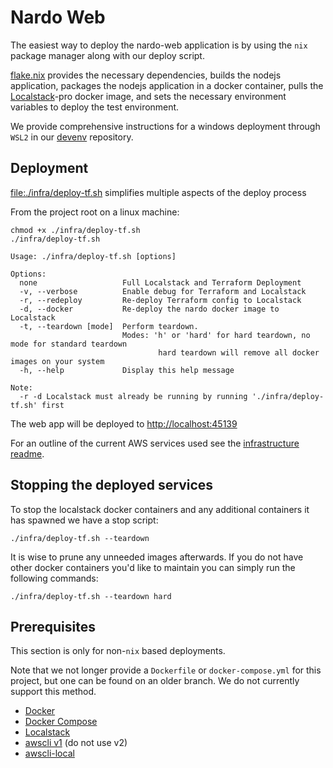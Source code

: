* Nardo Web

The easiest way to deploy the nardo-web application is by using the =nix= package manager along with our deploy script.

[[file:flake.nix][flake.nix]] provides the necessary dependencies, builds the nodejs application, packages the nodejs application in a docker container, pulls the [[https://www.localstack.cloud/][Localstack]]-pro docker image, and sets the necessary environment variables to deploy the test environment.

We provide comprehensive instructions for a windows deployment through =WSL2= in our [[https://github.com/nardoring/devenv][devenv]] repository.


** Deployment

[[file:./infra/deploy-tf.sh]] simplifies multiple aspects of the deploy process

From the project root on a linux machine:

#+begin_src shell
chmod +x ./infra/deploy-tf.sh
./infra/deploy-tf.sh
#+end_src

#+begin_src shell
Usage: ./infra/deploy-tf.sh [options]

Options:
  none                   Full Localstack and Terraform Deployment
  -v, --verbose          Enable debug for Terraform and Localstack
  -r, --redeploy         Re-deploy Terraform config to Localstack
  -d, --docker           Re-deploy the nardo docker image to Localstack
  -t, --teardown [mode]  Perform teardown.
                         Modes: 'h' or 'hard' for hard teardown, no mode for standard teardown
                                 hard teardown will remove all docker images on your system
  -h, --help             Display this help message

Note:
  -r -d Localstack must already be running by running './infra/deploy-tf.sh' first
#+end_src

The web app will be deployed to [[http://localhost:45139]]

For an outline of the current AWS services used see the [[file:./infra/README.org][infrastructure readme]].


** Stopping the deployed services

To stop the localstack docker containers and any additional containers it has spawned we have a stop script:

#+begin_src shell
./infra/deploy-tf.sh --teardown
#+end_src

It is wise to prune any unneeded images afterwards. If you do not have other docker containers you'd like to maintain you can simply run the following commands:

#+begin_src shell
./infra/deploy-tf.sh --teardown hard
#+end_src


** Prerequisites
This section is only for non-=nix= based deployments.

Note that we not longer provide a =Dockerfile= or =docker-compose.yml= for this project, but one can be found on an older branch. We do not currently support this method.

- [[https://www.docker.com/][Docker]]
- [[https://docs.docker.com/get-started/08_using_compose/][Docker Compose]]
- [[https://localstack.cloud][Localstack]]
- [[https://docs.aws.amazon.com/cli/v1/userguide/cli-chap-install.html][awscli v1]] (do not use v2)
- [[https://github.com/localstack/awscli-local][awscli-local]]
